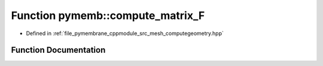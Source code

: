.. _exhale_function_computegeometry_8hpp_1a1bd0c5664831afcd5fda856f9603af84:

Function pymemb::compute_matrix_F
=================================

- Defined in :ref:`file_pymembrane_cppmodule_src_mesh_computegeometry.hpp`


Function Documentation
----------------------


.. doxygenfunction:: pymemb::compute_matrix_F(real *, const real *, const real *)
   :project: pymembrane
